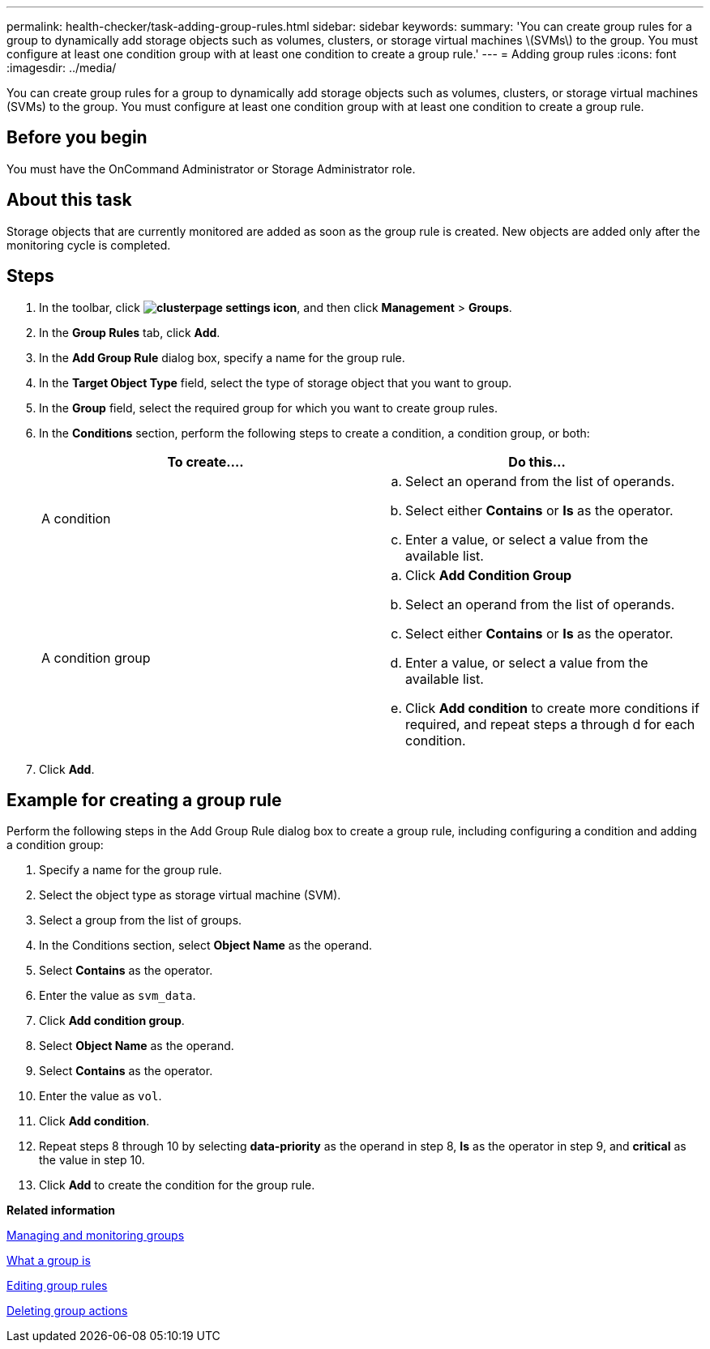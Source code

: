 ---
permalink: health-checker/task-adding-group-rules.html
sidebar: sidebar
keywords: 
summary: 'You can create group rules for a group to dynamically add storage objects such as volumes, clusters, or storage virtual machines \(SVMs\) to the group. You must configure at least one condition group with at least one condition to create a group rule.'
---
= Adding group rules
:icons: font
:imagesdir: ../media/

[.lead]
You can create group rules for a group to dynamically add storage objects such as volumes, clusters, or storage virtual machines (SVMs) to the group. You must configure at least one condition group with at least one condition to create a group rule.

== Before you begin

You must have the OnCommand Administrator or Storage Administrator role.

== About this task

Storage objects that are currently monitored are added as soon as the group rule is created. New objects are added only after the monitoring cycle is completed.

== Steps

. In the toolbar, click *image:../media/clusterpage-settings-icon.gif[]*, and then click *Management* > *Groups*.
. In the *Group Rules* tab, click *Add*.
. In the *Add Group Rule* dialog box, specify a name for the group rule.
. In the *Target Object Type* field, select the type of storage object that you want to group.
. In the *Group* field, select the required group for which you want to create group rules.
. In the *Conditions* section, perform the following steps to create a condition, a condition group, or both:
+
[options="header"]
|===
| To create....| Do this...
a|
A condition
a|

 .. Select an operand from the list of operands.
 .. Select either *Contains* or *Is* as the operator.
 .. Enter a value, or select a value from the available list.

a|
A condition group
a|

 .. Click *Add Condition Group*
 .. Select an operand from the list of operands.
 .. Select either *Contains* or *Is* as the operator.
 .. Enter a value, or select a value from the available list.
 .. Click *Add condition* to create more conditions if required, and repeat steps a through d for each condition.

+
|===

. Click *Add*.

== Example for creating a group rule

Perform the following steps in the Add Group Rule dialog box to create a group rule, including configuring a condition and adding a condition group:

. Specify a name for the group rule.
. Select the object type as storage virtual machine (SVM).
. Select a group from the list of groups.
. In the Conditions section, select *Object Name* as the operand.
. Select *Contains* as the operator.
. Enter the value as `svm_data`.
. Click *Add condition group*.
. Select *Object Name* as the operand.
. Select *Contains* as the operator.
. Enter the value as `vol`.
. Click *Add condition*.
. Repeat steps 8 through 10 by selecting *data-priority* as the operand in step 8, *Is* as the operator in step 9, and *critical* as the value in step 10.
. Click *Add* to create the condition for the group rule.

*Related information*

xref:concept-managing-and-monitoring-groups.adoc[Managing and monitoring groups]

xref:concept-what-a-group-is.adoc[What a group is]

xref:task-editing-group-rules.adoc[Editing group rules]

xref:task-deleting-group-actions.adoc[Deleting group actions]
